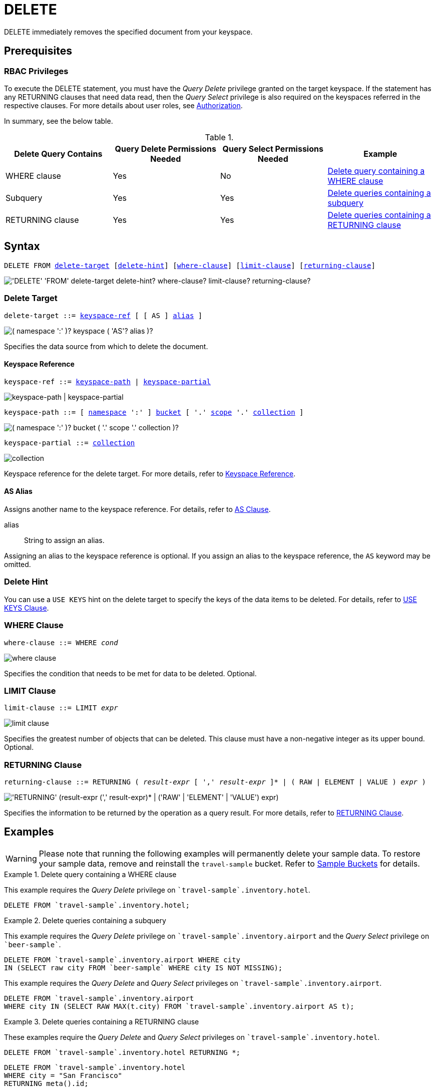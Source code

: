 = DELETE
:description: DELETE immediately removes the specified document from your keyspace.
:page-topic-type: concept
:imagesdir: ../../assets/images

:authorization-overview: xref:learn:security/authorization-overview.adoc
:logical-hierarchy: xref:n1ql-intro/sysinfo.adoc#logical-hierarchy
:returning-clause: xref:n1ql-language-reference/insert.adoc#returning-clause
:use-keys-clause: xref:n1ql-language-reference/hints.adoc#use-keys-clause

:from: xref:n1ql-language-reference/from.adoc
:from-keyspace-ref: {from}#from-keyspace-ref
:as-clause: {from}#section_ax5_2nx_1db

{description}

== Prerequisites

=== RBAC Privileges

To execute the DELETE statement, you must have the _Query Delete_ privilege granted on the target keyspace.
If the statement has any RETURNING clauses that need data read, then the _Query Select_ privilege is also required on the keyspaces referred in the respective clauses.
For more details about user roles, see
{authorization-overview}[Authorization].

In summary, see the below table.

.{empty}
[cols="^25,^25,^25,^25"]
|===
| Delete Query Contains | Query Delete Permissions Needed | Query Select Permissions Needed | Example

| WHERE clause
| Yes
| No
| <<Q1>>

| Subquery
| Yes
| Yes
| <<Q2>>

| RETURNING clause
| Yes
| Yes
| <<Q3>>
|===

== Syntax

[subs="normal"]
----
DELETE FROM <<delete-target,delete-target>> [<<delete-hint,delete-hint>>] [<<where-clause,where-clause>>] [<<limit-clause,limit-clause>>] [<<returning-clause,returning-clause>>]
----

image::n1ql-language-reference/delete.png["'DELETE' 'FROM' delete-target delete-hint? where-clause? limit-clause? returning-clause?"]

[[delete-target]]
=== Delete Target

[subs="normal"]
----
delete-target ::= <<keyspace-ref,keyspace-ref>> [ [ AS ] <<delete-alias,alias>> ]
----

image::n1ql-language-reference/merge-source-keyspace.png["( namespace ':' )? keyspace ( 'AS'? alias )?"]

Specifies the data source from which to delete the document.

[[keyspace-ref]]
==== Keyspace Reference

[subs="normal"]
----
keyspace-ref ::= <<keyspace-path>> | <<keyspace-partial>>
----

image::n1ql-language-reference/keyspace-ref.png["keyspace-path | keyspace-partial"]

[#keyspace-path,reftext="keyspace-path",subs="normal"]
----
keyspace-path ::= [ {logical-hierarchy}[namespace] ':' ] {logical-hierarchy}[bucket] [ '.' {logical-hierarchy}[scope] '.' {logical-hierarchy}[collection] ]
----

image::n1ql-language-reference/keyspace-path.png["( namespace ':' )? bucket ( '.' scope '.' collection )?"]

[#keyspace-partial,reftext="keyspace-partial",subs="normal"]
----
keyspace-partial ::= {logical-hierarchy}[collection]
----

image::n1ql-language-reference/keyspace-partial.png["collection"]

Keyspace reference for the delete target.
For more details, refer to {from-keyspace-ref}[Keyspace Reference].

[[delete-alias]]
==== AS Alias

Assigns another name to the keyspace reference.
For details, refer to {as-clause}[AS Clause].

alias::
String to assign an alias.

Assigning an alias to the keyspace reference is optional.
If you assign an alias to the keyspace reference, the `AS` keyword may be omitted.

[[delete-hint]]
=== Delete Hint

You can use a `USE KEYS` hint on the delete target to specify the keys of the data items to be deleted.
For details, refer to {use-keys-clause}[USE KEYS Clause].

=== WHERE Clause

[subs="normal"]
----
where-clause ::= WHERE _cond_
----

image::n1ql-language-reference/where-clause.png[]

Specifies the condition that needs to be met for data to be deleted.
Optional.

=== LIMIT Clause

[subs="normal"]
----
limit-clause ::= LIMIT _expr_
----

image::n1ql-language-reference/limit-clause.png[]

Specifies the greatest number of objects that can be deleted.
This clause must have a non-negative integer as its upper bound.
Optional.

=== RETURNING Clause

[subs="normal"]
----
returning-clause ::= RETURNING ( _result-expr_ [ ',' _result-expr_ ]* | ( RAW | ELEMENT | VALUE ) _expr_ )
----

image::n1ql-language-reference/returning-clause.png["'RETURNING' (result-expr (',' result-expr)* | ('RAW' | 'ELEMENT' | 'VALUE') expr)"]

Specifies the information to be returned by the operation as a query result.
For more details, refer to {returning-clause}[RETURNING Clause].

== Examples

WARNING: Please note that running the following examples will permanently delete your sample data.
To restore your sample data, remove and reinstall the `travel-sample` bucket.
Refer to xref:manage:manage-settings/install-sample-buckets.adoc[Sample Buckets] for details. 

[[Q1]]
.Delete query containing a WHERE clause
====
This example requires the _Query Delete_ privilege on `pass:c[`travel-sample`.inventory.hotel]`.

[source,n1ql]
----
DELETE FROM `travel-sample`.inventory.hotel;
----
====

[[Q2]]
.Delete queries containing a subquery
====
This example requires the _Query Delete_ privilege on `pass:c[`travel-sample`.inventory.airport]` and the _Query Select_ privilege on `pass:c[`beer-sample`]`.

[source,n1ql]
----
DELETE FROM `travel-sample`.inventory.airport WHERE city
IN (SELECT raw city FROM `beer-sample` WHERE city IS NOT MISSING);
----

This example requires the _Query Delete_ and _Query Select_ privileges on `pass:c[`travel-sample`.inventory.airport]`.

[source,n1ql]
----
DELETE FROM `travel-sample`.inventory.airport
WHERE city IN (SELECT RAW MAX(t.city) FROM `travel-sample`.inventory.airport AS t);
----
====

[[Q3]]
.Delete queries containing a RETURNING clause
====
These examples require the _Query Delete_ and _Query Select_ privileges on `pass:c[`travel-sample`.inventory.hotel]`.

[source,n1ql]
----
DELETE FROM `travel-sample`.inventory.hotel RETURNING *;
----

[source,n1ql]
----
DELETE FROM `travel-sample`.inventory.hotel
WHERE city = "San Francisco"
RETURNING meta().id;
----
====

.Delete by key
====
This example deletes the document `product10`.

[source,n1ql]
----
DELETE FROM product p USE KEYS "product10" RETURNING p
----

.Results
[source,json]
----
[
    {
        "p": {
            "categories": [
                "Luggage"
            ],
            "color": "sky blue",
            "dateAdded": "2014-05-06T15:52:18Z",
            "dateModified": "2014-05-06T15:52:18Z",
            "description": "This product is available on
                \u003ca target=\"_blank\"
                href=\"http://www.amazon.com/gp/product/
                B005HNKFSM/ref=s9_hps_bw_g198_ir011?pf_rd_m=ATVPDKIKX0DER\
                u0026pf_rd_s=merchandised-search-5\u0026pf_
                rd_r=D182EDFE2F434403B401\u0026pf_rd_t=101\
                u0026pf_rd_p=1486061902\u0026pf_rd_i=15743161
                \"\u003eAmazon.com\u003c/a\u003e.",
            "imageURL": "http://ecx.images-amazon.com/
                images/I/51KiHy-Y-2L._SY220_.jpg",
            "name": "Briggs \
                u0026 Riley Luggage Executive Clamshell Backpack",
            "productId": "product10",
            "reviewList": [
                "review47",
                "review873",
                "review1224",
                "review2203",
                "review2242",
                "review6162",
                "review6825",
                "review7300",
                "review9934"
            ],
            "type": "product",
            "unitPrice": 231.2
        }
    }
]
----
====

.Delete by filter
====
This example deletes any product that is priced at 5.25.

[source,n1ql]
----
DELETE FROM product p
WHERE p.unitPrice = 5.25
RETURNING p.productId
----

.Results
[source,json]
----
[
    {
        "productId": "product99"
    }
]
----
====